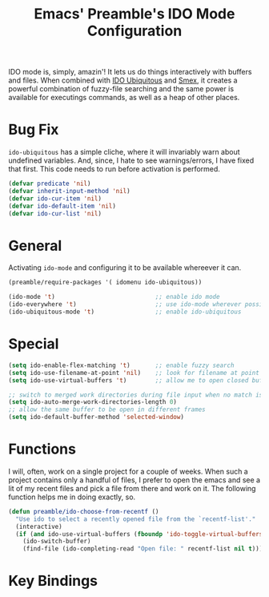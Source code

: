 #+TITLE: Emacs' Preamble's IDO Mode Configuration

IDO mode is, simply, amazin'! It lets us do things interactively with buffers
and files. When combined with [[https://github.com/technomancy/ido-ubiquitous][IDO Ubiquitous]] and [[https://github.com/nonsequitur/smex][Smex]], it creates a powerful
combination of fuzzy-file searching and the same power is available for
executings commands, as well as a heap of other places.

* Bug Fix
  =ido-ubiquitous= has a simple cliche, where it will invariably warn about
  undefined variables. And, since, I hate to see warnings/errors, I have fixed
  that first. This code needs to run before activation is performed.
  #+BEGIN_SRC emacs-lisp
    (defvar predicate 'nil)
    (defvar inherit-input-method 'nil)
    (defvar ido-cur-item 'nil)
    (defvar ido-default-item 'nil)
    (defvar ido-cur-list 'nil)
  #+END_SRC

* General
  Activating =ido-mode= and configuring it to be available whereever it can.
  #+BEGIN_SRC emacs-lisp
    (preamble/require-packages '( idomenu ido-ubiquitous))

    (ido-mode 't)                            ;; enable ido mode
    (ido-everywhere 't)                      ;; use ido-mode wherever possible
    (ido-ubiquitous-mode 't)                 ;; enable ido-ubiquitous
  #+END_SRC

* Special
  #+BEGIN_SRC emacs-lisp
    (setq ido-enable-flex-matching 't)       ;; enable fuzzy search
    (setq ido-use-filename-at-point 'nil)    ;; look for filename at point
    (setq ido-use-virtual-buffers 't)        ;; allow me to open closed buffers, even

    ;; switch to merged work directories during file input when no match is found
    (setq ido-auto-merge-work-directories-length 0)
    ;; allow the same buffer to be open in different frames
    (setq ido-default-buffer-method 'selected-window)
  #+END_SRC

* Functions
  I will, often, work on a single project for a couple of weeks. When such a
  project contains only a handful of files, I prefer to open the emacs and see a
  lit of my recent files and pick a file from there and work on it. The
  following function helps me in doing exactly, so.
  #+BEGIN_SRC emacs-lisp
    (defun preamble/ido-choose-from-recentf ()
      "Use ido to select a recently opened file from the `recentf-list'."
      (interactive)
      (if (and ido-use-virtual-buffers (fboundp 'ido-toggle-virtual-buffers))
        (ido-switch-buffer)
        (find-file (ido-completing-read "Open file: " recentf-list nil t))))
  #+END_SRC

* Key Bindings
